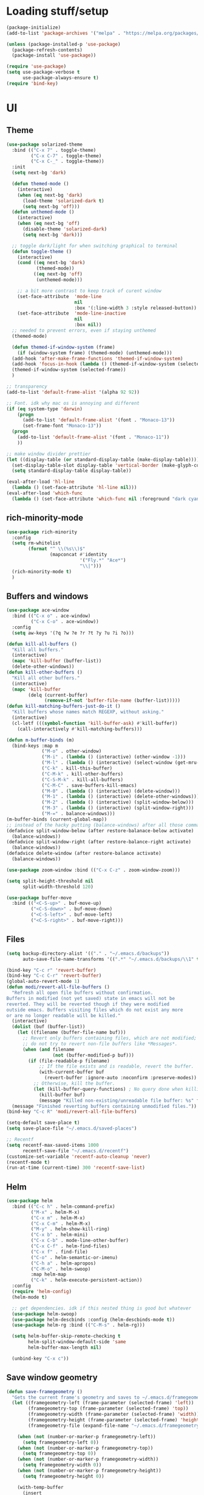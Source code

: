 * Loading stuff/setup

#+BEGIN_SRC emacs-lisp
(package-initialize)
(add-to-list 'package-archives '("melpa" . "https://melpa.org/packages/"))

(unless (package-installed-p 'use-package)
  (package-refresh-contents)
  (package-install 'use-package))

(require 'use-package)
(setq use-package-verbose t
      use-package-always-ensure t)
(require 'bind-key)
#+END_SRC

* UI

** Theme
#+BEGIN_SRC emacs-lisp
(use-package solarized-theme
  :bind (("C-x 7" . toggle-theme)
         ("C-x C-7" . toggle-theme)
         ("C-x C-_" . toggle-theme))
  :init
  (setq next-bg 'dark)

  (defun themed-mode ()
    (interactive)
    (when (eq next-bg 'dark)
      (load-theme 'solarized-dark t)
      (setq next-bg 'off)))
  (defun unthemed-mode ()
    (interactive)
    (when (eq next-bg 'off)
      (disable-theme 'solarized-dark)
      (setq next-bg 'dark)))

  ;; toggle dark/light for when switching graphical to terminal
  (defun toggle-theme ()
    (interactive)
    (cond ((eq next-bg 'dark)
           (themed-mode))
          ((eq next-bg 'off)
           (unthemed-mode)))

    ;; a bit more contrast to keep track of curent window
    (set-face-attribute  'mode-line
                         nil
                         :box '(:line-width 3 :style released-button))
    (set-face-attribute  'mode-line-inactive
                         nil
                         :box nil))
  ;; needed to prevent errors, even if staying unthemed
  (themed-mode)

  (defun themed-if-window-system (frame)
    (if (window-system frame) (themed-mode) (unthemed-mode)))
  (add-hook 'after-make-frame-functions 'themed-if-window-system)
  (add-hook 'focus-in-hook (lambda () (themed-if-window-system (selected-frame))))
  (themed-if-window-system (selected-frame))
  )

;; transparency
(add-to-list 'default-frame-alist '(alpha 92 92))

;; Font. idk why mac os is annoying and different
(if (eq system-type 'darwin)
    (progn
      (add-to-list 'default-frame-alist '(font . "Monaco-13"))
      (set-frame-font "Monaco-13"))
  (progn
    (add-to-list 'default-frame-alist '(font . "Monaco-11"))
    ))

;; make window divider prettier
(let ((display-table (or standard-display-table (make-display-table))))
  (set-display-table-slot display-table 'vertical-border (make-glyph-code ?│))
  (setq standard-display-table display-table))

(eval-after-load 'hl-line
  (lambda () (set-face-attribute 'hl-line nil)))
(eval-after-load 'which-func
  (lambda () (set-face-attribute 'which-func nil :foreground "dark cyan")))

#+END_SRC

** rich-minority-mode
#+BEGIN_SRC emacs-lisp
(use-package rich-minority
  :config
  (setq rm-whitelist
        (format "^ \\(%s\\)$"
                (mapconcat #'identity
                           '("Fly.*" "Ace*")
                           "\\|")))
  (rich-minority-mode t)
  )
#+END_SRC

** Buffers and windows
#+BEGIN_SRC emacs-lisp
(use-package ace-window
  :bind (("C-x o" . ace-window)
         ("C-x C-o" . ace-window))
  :config
  (setq aw-keys '(?q ?w ?e ?r ?t ?y ?u ?i ?o)))

(defun kill-all-buffers ()
  "Kill all buffers."
  (interactive)
  (mapc 'kill-buffer (buffer-list))
  (delete-other-windows))
(defun kill-other-buffers ()
  "Kill all other buffers."
  (interactive)
  (mapc 'kill-buffer
        (delq (current-buffer)
              (remove-if-not 'buffer-file-name (buffer-list)))))
(defun kill-matching-buffers-just-do-it ()
  "Kill buffers whose names match REGEXP, without asking."
  (interactive)
  (cl-letf (((symbol-function 'kill-buffer-ask) #'kill-buffer))
    (call-interactively #'kill-matching-buffers)))

(defun m-buffer-binds (m)
  (bind-keys :map m
             ("M-o" . other-window)
             ("M-i" . (lambda () (interactive) (other-window -1)))
             ("M-l" . (lambda () (interactive) (select-window (get-mru-window t t t))))
             ("C-k" . kill-this-buffer)
             ("C-M-k" . kill-other-buffers)
             ("C-S-M-k" . kill-all-buffers)
             ("C-M-C" . save-buffers-kill-emacs)
             ("M-0" . (lambda () (interactive) (delete-window)))
             ("M-1" . (lambda () (interactive) (delete-other-windows)))
             ("M-2" . (lambda () (interactive) (split-window-below)))
             ("M-3" . (lambda () (interactive) (split-window-right)))
             ("M-=" . balance-windows)))
(m-buffer-binds (current-global-map))
;; instead of the hacky putting (balance-windows) after all those commands:
(defadvice split-window-below (after restore-balanace-below activate)
  (balance-windows))
(defadvice split-window-right (after restore-balance-right activate)
  (balance-windows))
(defadvice delete-window (after restore-balance activate)
  (balance-windows))

(use-package zoom-window :bind (("C-x C-z" . zoom-window-zoom)))

(setq split-height-threshold nil
      split-width-threshold 120)

(use-package buffer-move
  :bind (("<C-S-up>" . buf-move-up)
         ("<C-S-down>" . buf-move-down)
         ("<C-S-left>" . buf-move-left)
         ("<C-S-right>" . buf-move-right)))
#+END_SRC

** Files
#+BEGIN_SRC emacs-lisp
(setq backup-directory-alist '(("." . "~/.emacs.d/backups"))
      auto-save-file-name-transforms '((".*" "~/.emacs.d/backups/\\1" t)))

(bind-key "C-c r" 'revert-buffer)
(bind-key "C-c C-r" 'revert-buffer)
(global-auto-revert-mode 1)
(defun modi/revert-all-file-buffers ()
  "Refresh all open file buffers without confirmation.
Buffers in modified (not yet saved) state in emacs will not be
reverted. They will be reverted though if they were modified
outside emacs. Buffers visiting files which do not exist any more
or are no longer readable will be killed."
  (interactive)
  (dolist (buf (buffer-list))
    (let ((filename (buffer-file-name buf)))
      ;; Revert only buffers containing files, which are not modified;
      ;; do not try to revert non-file buffers like *Messages*.
      (when (and filename
                 (not (buffer-modified-p buf)))
        (if (file-readable-p filename)
            ;; If the file exists and is readable, revert the buffer.
            (with-current-buffer buf
              (revert-buffer :ignore-auto :noconfirm :preserve-modes))
          ;; Otherwise, kill the buffer.
          (let (kill-buffer-query-functions) ; No query done when killing buffer
            (kill-buffer buf)
            (message "Killed non-existing/unreadable file buffer: %s" filename))))))
  (message "Finished reverting buffers containing unmodified files."))
(bind-key "C-c R" 'modi/revert-all-file-buffers)

(setq-default save-place t)
(setq save-place-file "~/.emacs.d/saved-places")

;; Recentf
(setq recentf-max-saved-items 1000
      recentf-save-file "~/.emacs.d/recentf")
(customize-set-variable 'recentf-auto-cleanup 'never)
(recentf-mode t)
(run-at-time (current-time) 300 'recentf-save-list)
#+END_SRC

** Helm
#+BEGIN_SRC emacs-lisp
(use-package helm
  :bind (("C-c h" . helm-command-prefix)
         ("M-x" . helm-M-x)
         ("C-x m" . helm-M-x)
         ("C-x C-m" . helm-M-x)
         ("M-y" . helm-show-kill-ring)
         ("C-x b" . helm-mini)
         ("C-x C-b" . mode-line-other-buffer)
         ("C-x C-f" . helm-find-files)
         ("C-x f" . find-file)
         ("C-o" . helm-semantic-or-imenu)
         ("C-h a" . helm-apropos)
         ("C-M-o" . helm-swoop)
         :map helm-map
         ("C-k" . helm-execute-persistent-action))
  :config
  (require 'helm-config)
  (helm-mode t)

  ;; get dependencies. idk if this nested thing is good but whatever
  (use-package helm-swoop)
  (use-package helm-descbinds :config (helm-descbinds-mode t))
  (use-package helm-rg :bind (("C-M-s" . helm-rg)))

  (setq helm-buffer-skip-remote-checking t
        helm-split-window-default-side 'same
        helm-buffer-max-length nil)

  (unbind-key "C-x c"))
#+END_SRC

** Save window geometry
#+BEGIN_SRC emacs-lisp
(defun save-framegeometry ()
  "Gets the current frame's geometry and saves to ~/.emacs.d/framegeometry."
  (let ((framegeometry-left (frame-parameter (selected-frame) 'left))
        (framegeometry-top (frame-parameter (selected-frame) 'top))
        (framegeometry-width (frame-parameter (selected-frame) 'width))
        (framegeometry-height (frame-parameter (selected-frame) 'height))
        (framegeometry-file (expand-file-name "~/.emacs.d/framegeometry")))

    (when (not (number-or-marker-p framegeometry-left))
      (setq framegeometry-left 0))
    (when (not (number-or-marker-p framegeometry-top))
      (setq framegeometry-top 0))
    (when (not (number-or-marker-p framegeometry-width))
      (setq framegeometry-width 0))
    (when (not (number-or-marker-p framegeometry-height))
      (setq framegeometry-height 0))

    (with-temp-buffer
      (insert
       ";;; This is the previous emacs frame's geometry.\n"
       ";;; Last generated " (current-time-string) ".\n"
       "(setq initial-frame-alist\n"
       "      '(\n"
       (format "        (top . %d)\n" (max framegeometry-top 0))
       (format "        (left . %d)\n" (max framegeometry-left 0))
       (format "        (width . %d)\n" (max framegeometry-width 0))
       (format "        (height . %d)))\n" (max framegeometry-height 0)))
      (when (file-writable-p framegeometry-file)
        (write-file framegeometry-file)))))

(defun load-framegeometry ()
  "Loads ~/.emacs.d/framegeometry which should load the previous frame's geometry."
  (let ((framegeometry-file (expand-file-name "~/.emacs.d/framegeometry")))
    (when (file-readable-p framegeometry-file)
      (load-file framegeometry-file))))

(add-hook 'after-init-hook 'load-framegeometry)
(add-hook 'kill-emacs-hook 'save-framegeometry)
#+END_SRC

** big-fringe-mode
#+BEGIN_SRC emacs-lisp
(defvar big-fringe-mode nil)
(define-minor-mode big-fringe-mode
  "Minor mode to use big fringe in the current buffer."
  :init-value nil
  :global t
  :variable big-fringe-mode
  :group 'editing-basics
  (if (not big-fringe-mode)
      (set-fringe-style nil)
    (set-fringe-mode
     (/ (- (frame-pixel-width)
           ;; + 4 determined empirically
           (* (+ 4 fill-column) (frame-char-width)))
        2))))
#+END_SRC

** which-key-mode
#+BEGIN_SRC emacs-lisp
(use-package which-key
  :config
  (define-globalized-minor-mode global-which-key-mode
    which-key-mode (lambda () (which-key-mode)))
  (global-which-key-mode))
#+END_SRC

** fill-column-indicator
#+BEGIN_SRC emacs-lisp
(use-package fill-column-indicator)
#+END_SRC

** pos-tip
#+BEGIN_SRC emacs-lisp
(use-package pos-tip)
#+END_SRC

** Hide UI elements
#+BEGIN_SRC emacs-lisp
(column-number-mode 1)
(tool-bar-mode -1)
(unless (and (eq system-type 'darwin) (display-graphic-p)) (menu-bar-mode -1))
(blink-cursor-mode 0)
#+END_SRC

** Copy paste
#+BEGIN_SRC emacs-lisp
(setq x-select-enable-clipboard t
      x-select-enable-primary t
      x-select-enable-clipboard-manager nil
      save-interprogram-paste-before-kill t
      mouse-yank-at-point t)
#+END_SRC

** garbage collection
#+BEGIN_SRC emacs-lisp
(setq garbage-collection-messages t)

(defconst GC-MEGS 100)
(setq gc-cons-threshold (* 1024 1024 GC-MEGS))
(defun my-minibuffer-setup-hook ()
  (setq gc-cons-threshold most-positive-fixnum))

(defun my-minibuffer-exit-hook ()
  (setq gc-cons-threshold (* 1024 1024 GC-MEGS)))

(add-hook 'minibuffer-setup-hook #'my-minibuffer-setup-hook)
(add-hook 'minibuffer-exit-hook #'my-minibuffer-exit-hook)

#+END_SRC

** Misc
#+BEGIN_SRC emacs-lisp
(fset 'yes-or-no-p 'y-or-n-p)
(setq apropos-do-all t)

(setq locale-coding-system 'utf-8)
(set-terminal-coding-system 'utf-8)
(set-keyboard-coding-system 'utf-8)
(set-selection-coding-system 'utf-8)
(prefer-coding-system 'utf-8)

(setq ns-command-modifier 'control)

#+END_SRC
* Editing

** M-{n,p} for paragraph movement
#+BEGIN_SRC emacs-lisp
(bind-keys ("M-p" . backward-paragraph)
           ("M-n" . forward-paragraph))
#+END_SRC

** jcs-comment-box
#+BEGIN_SRC emacs-lisp
(defun jcs-comment-box (b e)
  "Draw a box comment around the region but arrange for the region
to extend to at least the fill column. Place the point after the
comment box."
  (interactive "r")
  (save-restriction
    (narrow-to-region b e)
    (goto-char b)
    (end-of-line)
    (insert-char ?  (- fill-column (current-column)))
    (comment-box b (point-max) 1)
    (goto-char (point-max))))
#+END_SRC

** Undoing, undo tree
#+BEGIN_SRC emacs-lisp
(use-package undo-tree
  :bind (("C-z" . undo)
         ("C-x C-u" . undo-tree-visualize)
         ("C-x u" . undo-tree-visualize))
  :config
  (setq undo-tree-visualizer-timestamps t
        undo-tree-visualizer-diff t)
  (global-undo-tree-mode 1))
#+END_SRC

** Flyspell
#+BEGIN_SRC emacs-lisp
;; (unless (eq system-type 'darwin)
;; (use-package flyspell :hook ((org-journal-mode . flyspell-mode)
;; (prog-mode . flyspell-prog-mode))))
#+END_SRC

** comment-or-uncomment-line-or-region
#+BEGIN_SRC emacs-lisp
(defun comment-or-uncomment-line-or-region ()
  "Comments or uncomments the current line or region."
  (interactive)
  (if (region-active-p)
      (comment-or-uncomment-region (region-beginning) (region-end))
    (progn
      (comment-or-uncomment-region (line-beginning-position) (line-end-position))
      (forward-line))))
(bind-key "M-[ q" 'comment-or-uncomment-line-or-region)
(bind-key [remap comment-dwim] 'comment-or-uncomment-line-or-region)
#+END_SRC

** exchange-point-and-mark-no-activate
#+BEGIN_SRC emacs-lisp
(defun exchange-point-and-mark-no-activate ()
  "Identical to \\[exchange-point-and-mark] but will not activate the region."
  (interactive)
  (exchange-point-and-mark)
  (deactivate-mark nil))
(bind-key "C-x C-x" 'exchange-point-and-mark-no-activate)
#+END_SRC

** Better C-w
#+BEGIN_SRC emacs-lisp
(defadvice kill-region (before slick-cut activate compile)
  "When called interactively with no active region, kill a single line instead."
  (interactive
   (if mark-active (list (region-beginning) (region-end))
     (list (line-beginning-position)
           (line-beginning-position 2)))))

(defadvice kill-ring-save (before slick-cut activate compile)
  "When called interactively with no active region, save a single line instead."
  (interactive
   (if mark-active (list (region-beginning) (region-end))
     (list (line-beginning-position)
           (line-beginning-position 2)))))
#+END_SRC

** Better C-{a,e}
#+BEGIN_SRC emacs-lisp
(use-package mwim
  :bind (("C-a" . mwim-beginning-of-code-or-line)
         ("C-a" . mwim-beginning-of-code-or-line)
         ("C-e" . mwim-end-of-code-or-line)
         ("<home>" . mwim-beginning-of-code-or-line)
         ("<end>" . mwim-end-of-code-or-line))
  :config
  (setq mwim-beginning-of-line-function 'beginning-of-line)
  (setq mwim-end-of-line-function 'end-of-line))
#+END_SRC

** can keep C-u C-SPC C-SPC C-SPC
#+BEGIN_SRC emacs-lisp
(setq set-mark-command-repeat-pop t)
#+END_SRC

** Truncate lines
#+BEGIN_SRC emacs-lisp
(bind-keys ("C-c s" . toggle-truncate-lines)
           ("C-c C-s" . toggle-truncate-lines))
(add-hook 'c-mode-common-hook
	      (lambda ()
	        (bind-key "C-c C-s" 'toggle-truncate-lines c-mode-base-map)))

(add-hook 'prog-mode-hook
          (lambda ()
            (toggle-truncate-lines t)))
#+END_SRC

** zap-to-char
#+BEGIN_SRC emacs-lisp
(bind-keys ("M-z" . zap-to-char)
           ("C-M-z" . zap-up-to-char))
#+END_SRC

** just-one-space
#+BEGIN_SRC emacs-lisp
;; to get around xmonad
(bind-key "C-M-SPC" 'just-one-space)
#+END_SRC

** org
#+BEGIN_SRC emacs-lisp
(use-package org
  :bind (:map org-mode-map ("C-M-u" . org-up-element))
  :hook (org-mode . (lambda () (m-buffer-binds (current-local-map))))
  :config
  (setq org-startup-folded nil)
  #+END_SRC

  ** org-journal
  #+BEGIN_SRC emacs-lisp
  (use-package org-journal
    :custom (org-journal-dir "~/Google Drive/journal/")
    :config
    (setq org-journal-date-format "%A, %d/%m/%Y")
    (setq sorg-journal-file-format "%Y%m%d.txt")
    (setq org-journal-hide-entries-p nil)
    (setq org-journal-find-file 'find-file)
    (add-hook 'org-journal-mode-hook 'auto-fill-mode)
    ;; whitespace-mode is fairly useless in org-journal. remap its key to set the
    ;; frame with to the fillcolumn + empirical value
    (add-hook 'org-journal-mode-hook
              (lambda ()
                (bind-key "C-c w"
                          (lambda () (interactive) (set-frame-width (selected-frame) (+ 1 fill-column)))
                          org-journal-mode-map)
                (bind-key "<f7>"
                          (lambda () (interactive)
                            (async-shell-command "yes Y | drive push"))
                          org-journal-mode-map)))))

(defun set-frame-width-interactive (arg)
  (interactive "nFrame width: ")
  (set-frame-width (selected-frame) arg))
#+END_SRC

** Copy current path name
#+BEGIN_SRC emacs-lisp
(defun copy-file-name-to-clipboard ()
  "Copy the current buffer file name to the clipboard."
  (interactive)
  (let ((filename (if (equal major-mode 'dired-mode)
                      default-directory
                    (buffer-file-name))))
    (when filename
      (kill-new filename)
      (message "Copied buffer file name '%s' to the clipboard." filename))))
#+END_SRC

** electric-pair-mode
#+BEGIN_SRC emacs-lisp
(electric-pair-mode)
#+END_SRC

** visual-line-mode
#+BEGIN_SRC emacs-lisp
(add-hook 'text-mode-hook 'turn-on-visual-line-mode)
#+END_SRC

** ztree
#+BEGIN_SRC emacs-lisp
(use-package ztree
  :config
  (setq ztree-draw-unicode-lines t))
#+END_SRC

** string-inflection
#+BEGIN_SRC emacs-lisp
(use-package string-inflection :config (bind-key* "C-c C-u" 'string-inflection-cycle))
#+END_SRC

** goto-address-mode
#+BEGIN_SRC emacs-lisp
(define-globalized-minor-mode global-goto-address-mode
  goto-address-mode (lambda () (goto-address-mode)))
(global-goto-address-mode t)
#+END_SRC

** open file in sudo
#+BEGIN_SRC emacs-lisp
(defun open-file-with-sudo ()
  (interactive)
  (find-file (concat "/sudo::" (buffer-file-name))))
#+END_SRC

** Misc
#+BEGIN_SRC emacs-lisp
(setq require-final-newline t)

(setq-default fill-column 80)
(setq sentence-end-double-space nil)

(delete-selection-mode 1)
(put 'narrow-to-region 'disabled nil)

;; fix for school computers
(when (string-match-p "eecg" system-name) (normal-erase-is-backspace-mode 0))

;; swap query replace keys so regexp is available in terminal
(bind-keys ("C-M-%" . query-replace)
           ("M-%" . query-replace-regexp))
#+END_SRC

* Programming

** Languages

*** Perl
#+BEGIN_SRC emacs-lisp
(add-hook 'perl-mode-hook
          (lambda () (progn (bind-key "C-c C-d" 'cperl-perldoc perl-mode-map))))
#+END_SRC

*** ASM mode
#+BEGIN_SRC emacs-lisp
(eval-after-load 'asm-mode
  '(bind-key [tab] 'asm-indent-line asm-mode-map))
#+END_SRC

*** Makefile
#+BEGIN_SRC emacs-lisp
(add-hook 'makefile-mode-hook (lambda () (setq indent-tabs-mode t)))

(add-to-list 'auto-mode-alist '("\\.h\\'" . c++-mode))
(add-to-list 'auto-mode-alist '("\\.vt\\'" . verilog-mode))
#+END_SRC

*** Conf-mode
#+BEGIN_SRC emacs-lisp
(dolist (hook '(conf-unix-mode-hook conf-space-mode-hook))
  (add-hook hook (lambda () (run-mode-hooks 'prog-mode-hook))))
#+END_SRC

*** C-like
#+BEGIN_SRC emacs-lisp
(add-hook 'c-mode-common-hook
	      (lambda ()
	        (electric-pair-local-mode)
	        (bind-key "C-c C-o" (lambda () (interactive) (ff-find-other-file nil t))
                      c-mode-base-map)))

#+END_SRC

*** LaTeX
#+BEGIN_SRC emacs-lisp
(add-hook 'LaTeX-mode-hook
          (lambda ()
            (setq TeX-auto-untabify t     ;; remove all tabs before saving
                  ;; TeX-view-program-list '(("LLPP" "killall -SIGHUP llpp || llpp %o"))
                  TeX-view-program-list '(("Xreader" "xreader %o"))
                  TeX-view-program-selection '((output-pdf "Xreader")))
            (setq TeX-command-force "LaTeX")))
#+END_SRC

*** rust
#+BEGIN_SRC emacs-lisp
(use-package rust-mode)
#+END_SRC

*** pkgbuild
#+BEGIN_SRC emacs-lisp
(use-package pkgbuild-mode)
#+END_SRC

** Company
#+BEGIN_SRC emacs-lisp
(use-package company
  :init (global-company-mode)
  :config
  (defun setup-company-c/c++ ()
    (bind-key "TAB" 'company-indent-or-complete-common c-mode-base-map))
  (add-hook 'c-mode-common-hook 'setup-company-c/c++)
  (bind-key "TAB" 'company-indent-or-complete-common)

  (setq
   tab-always-indent 'complete
   company-dabbrev-downcase nil)

  ;; low-tech alternative
  (bind-keys ("C-<tab>" . dabbrev-expand)
             ("M-/" . dabbrev-expand)))
#+END_SRC

** No namespace intent
#+BEGIN_SRC emacs-lisp
(defun no-ns-indent ()
  (c-set-offset 'innamespace [0]))
(add-hook 'c++-mode-hook 'no-ns-indent)
#+END_SRC

** Diffing
#+BEGIN_SRC emacs-lisp
(add-hook 'diff-mode-hook (lambda ()
                            (m-buffer-binds (current-local-map))
                            (read-only-mode t)))
(setq diff-switches "-u")
(setq ediff-window-setup-function 'ediff-setup-windows-plain)
(eval-after-load 'ediff
  '(progn
     (set-face-foreground 'ediff-fine-diff-A "white")
     (set-face-foreground 'ediff-fine-diff-B "white")))

(bind-key "C-x C-v" 'vc-prefix-map)
#+END_SRC

** diff-hl-mode
#+BEGIN_SRC emacs-lisp
(use-package diff-hl
  :bind (("C-x C-v ]" . diff-hl-next-hunk)
         ("C-x C-v [" . diff-hl-previous-hunk)
         ("C-x C-v n" . diff-hl-revert-hunk)
         ("C-x C-v a" . global-diff-hl-amend-mode)
         ("C-x C-v C-a" . global-diff-hl-amend-mode)
         )
  :config
  (add-hook 'magit-post-refresh-hook 'diff-hl-magit-post-refresh)
  ;; TODO figure out margin mode toggling with toggle-theme that doesn't cause
  ;; void-variable errors and such
  ;; (diff-hl-margin-mode t)
  (global-diff-hl-mode)
  (bind-keys
   ("C-x C-v =" . vc-diff)
   ("C-x v   =" . vc-diff)))
#+END_SRC

** hl-line-mode
#+BEGIN_SRC emacs-lisp
(add-hook 'prog-mode-hook 'hl-line-mode)
#+END_SRC

** compiling
#+BEGIN_SRC emacs-lisp
(defun close-compile-window-if-successful (buffer string)
  " close a compilation window if succeeded without warnings "
  (if (and
       (string-match "compilation" (buffer-name buffer))
       (string-match "finished" string)
       (not
        (with-current-buffer buffer
          (search-forward "warning" nil t))))
      (run-with-timer 1 nil
                      (lambda (window) (quit-window nil window))
                      (get-buffer-window buffer))))
(add-hook 'compilation-finish-functions 'close-compile-window-if-successful)

(add-hook 'prog-mode-hook (lambda ()) (bind-key "<f8>" 'recompile))
(setq compilation-message-face 'default)
#+END_SRC

** Line numbers
#+BEGIN_SRC emacs-lisp
(use-package nlinum :bind
  ("C-c l" . nlinum-mode)
  ("C-c C-l" . nlinum-mode))
(add-hook 'c++-mode-hook
          (lambda ()
            (bind-keys :map c++-mode-map
                       ("C-c C-l" . nlinum-mode))))
#+END_SRC

** Parens
#+BEGIN_SRC emacs-lisp
(use-package smartparens
  :init (require 'smartparens-config)
  :config (smartparens-global-mode 1)
  (bind-keys :map smartparens-mode-map
             ("C-M-f" . sp-forward-sexp)
             ("C-M-b" . sp-backward-sexp)

             ("C-M-e" . sp-up-sexp)
             ("C-M-u" . sp-backward-up-sexp)
             ("C-M-t" . sp-transpose-sexp)

             ("C-M-n" . sp-next-sexp)
             ("C-M-p" . sp-previous-sexp)

             ("M-D" . sp-splice-sexp)

             ("M-F" . sp-forward-symbol)
             ("M-B" . sp-backward-symbol)
             )
  (sp-with-modes '(c-mode c++-mode)
    (sp-local-pair "<" ">"))
  (add-hook 'prog-mode-hook (lambda () (show-paren-mode 1) (setq show-paren-delay 0))))
#+END_SRC

** Indent
#+BEGIN_SRC emacs-lisp
(use-package dtrt-indent
  :config
  ;; guess offset don't need the global modeline
  (dtrt-indent-mode 1)
  (add-hook 'prog-mode-hook
            (lambda () (delete 'dtrt-indent-mode-line-info global-mode-string))))

(setq-default tab-width 4)
(setq-default indent-tabs-mode nil)
(setq c-default-style "k&r"
      c-basic-offset 4)
#+END_SRC

** whitespace-mode
#+BEGIN_SRC emacs-lisp
(bind-keys ("C-c w" . whitespace-mode)
           ("C-c C-w" . whitespace-mode))
#+END_SRC

** Term
#+BEGIN_SRC emacs-lisp
(use-package sane-term
  :bind (("C-x C-t" . term-into-dir)
         ("C-x t" . term-into-dir-create))
  :config
  (defun term-into-dir-internal (create)
    (let ((cmd ""))
      (when (file-remote-p default-directory)
        (let ((dissected (tramp-dissect-file-name default-directory)))
          (let ((host (tramp-file-name-host dissected))
                (user (concat (tramp-file-name-user dissected)))
                (dir  (tramp-file-name-localname dissected)))
            (when (string= user "@") (setq user ""))
            (setq ssh-cd-command
                  (concat "exec ssh -t " user host " 'cd " dir
                          " && exec bash -l'")))))
      (if create
          (sane-term-create)
        (sane-term))
      (when (file-remote-p default-directory)
        (run-with-timer 0.125 nil (lambda ()
                                    (term-line-mode)
                                    (goto-char (point-max))
                                    (insert ssh-cd-command)
                                    (term-send-input)
                                    (term-char-mode))))))
  (add-hook 'term-mode-hook
            (lambda ()
              (term-set-escape-char ?\C-x)
              (setq term-buffer-maximum-size 20000)
              (toggle-truncate-lines nil)
              (setq bidi-paragraph-direction 'left-to-right)
              ))
  ;; (defun term-send-backwards-delete-word () (interactive)
  ;;        (term-send-raw-string "\C-w"))
  (defun term-send-Mbackspace () (interactive) (term-send-raw-string "\e\d"))

  (eval-after-load 'term
    '(progn
       (bind-keys :map term-raw-map
                  ("<C-backspace>" . term-send-Mbackspace)
                  ("<M-backspace>" . term-send-Mbackspace)
                  ([tab] . (lambda () (interactive) (term-send-raw-string "\t")))
                  :map term-mode-map
                  ("C-x C-k" . term-char-mode)
                  ([tab] . (lambda () (interactive) (term-send-raw-string "\t")))
                  ("C-x C-j" . (lambda nil (interactive))))
       (setq comint-move-point-for-output nil
             comint-scroll-show-maximum-output nil
             term-suppress-hard-newline t
             term-prompt-regexp "^.*[%$] ")
       (m-buffer-binds term-raw-map)
       ))

  (defun term-into-dir (arg)
    (interactive "P")
    (term-into-dir-internal nil))
  (defun term-into-dir-create (arg)
    (interactive "P")
    (term-into-dir-internal t))
  )

;; https://github.com/akermu/emacs-libvterm
(let ((vterm-path (locate-user-emacs-file "lisp/emacs-libvterm")))
  (when (file-exists-p vterm-path)
    (add-to-list 'load-path vterm-path)
    (let (vterm-install)
      (require 'vterm))
    (m-buffer-binds vterm-mode-map)
    ))

(unbind-key "M-!")
(bind-key "C-!" 'shell-command)
#+END_SRC

** subword-mode
#+BEGIN_SRC emacs-lisp
(add-hook 'prog-mode-hook 'subword-mode)
#+END_SRC

** auto-fill-mode
#+BEGIN_SRC emacs-lisp
(add-hook 'prog-mode-hook (lambda ()
                            (setq-local comment-auto-fill-only-comments t)
                            (auto-fill-mode 1)))
(add-hook 'text-mode-hook 'auto-fill-mode)
#+END_SRC

** magit
#+BEGIN_SRC emacs-lisp
(use-package magit
  :bind (("C-x g" . magit-status)
         ("C-x C-g" . magit-status)))
#+END_SRC

** clang-format
#+BEGIN_SRC emacs-lisp
(use-package clang-format
  :config
  (add-hook 'c-mode-common-hook
            (lambda () (fset 'c-indent-region 'clang-format-region)))
  (add-hook 'before-save-hook
            (lambda () (when (or (eq major-mode 'c++-mode) (eq major-mode 'c-mode))
                         (clang-format-buffer)))))
#+END_SRC

* Meta/misc

*** When editing this file, C-c m to switch between org-mode and elisp. Yup...
#+BEGIN_SRC emacs-lisp
(setq switch-org-and-elisp-map (make-sparse-keymap))
(define-minor-mode switch-org-and-elisp-mode "" nil nil switch-org-and-elisp-map)
(defun switch-org-and-elisp () (interactive)
       (if (string= 'emacs-lisp-mode major-mode)
           (progn (org-mode) (switch-org-and-elisp-mode t))
         (progn (emacs-lisp-mode) (switch-org-and-elisp-mode t))))
(bind-key "C-c m" 'switch-org-and-elisp switch-org-and-elisp-map)
(bind-key "C-c C-m" 'switch-org-and-elisp switch-org-and-elisp-map)
;; Local Variables:
;; eval: (switch-org-and-elisp-mode 1)
;; End:
#+END_SRC

*** TRAMP
#+BEGIN_SRC emacs-lisp
(use-package tramp
  :config
  (add-to-list 'tramp-remote-path 'tramp-own-remote-path)
  (add-to-list 'tramp-remote-path "~/bin")
  (setq tramp-use-ssh-controlmaster-options nil)
  (setq auto-revert-remote-files t)
  (setq vc-ignore-dir-regexp
        (format "\\(%s\\)\\|\\(%s\\)" vc-ignore-dir-regexp tramp-file-name-regexp)))

(use-package keychain-environment :init (keychain-refresh-environment))
#+END_SRC

*** Specific
#+BEGIN_SRC emacs-lisp
(let ((specific (locate-user-emacs-file "specific.el")))
  (when (file-exists-p specific)
    (load specific)))
#+END_SRC

*** Emacs server
#+BEGIN_SRC emacs-lisp
(server-start)
#+END_SRC
